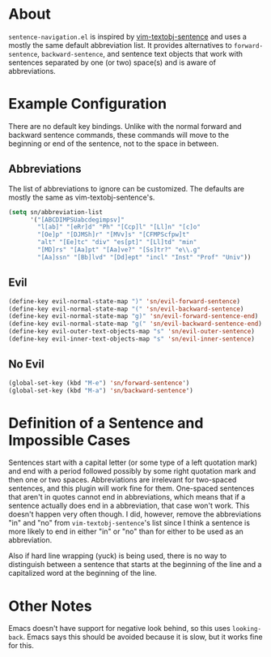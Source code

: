 * About
=sentence-navigation.el= is inspired by [[https://github.com/reedes/vim-textobj-sentence][vim-textobj-sentence]] and uses a mostly the same default abbreviation list. It provides alternatives to ~forward-sentence~, ~backward-sentence~, and sentence text objects that work with sentences separated by one (or two) space(s) and is aware of abbreviations.

* Example Configuration
There are no default key bindings. Unlike with the normal forward and backward sentence commands, these commands will move to the beginning or end of the sentence, not to the space in between.
** Abbreviations
The list of abbreviations to ignore can be customized. The defaults are mostly the same as vim-textobj-sentence's.
#+begin_src emacs-lisp
(setq sn/abbreviation-list
      '("[ABCDIMPSUabcdegimpsv]"
        "l[ab]" "[eRr]d" "Ph" "[Ccp]l" "[Ll]n" "[c]o"
        "[Oe]p" "[DJMSh]r" "[MVv]s" "[CFMPScfpw]t"
        "alt" "[Ee]tc" "div" "es[pt]" "[Ll]td" "min"
        "[MD]rs" "[Aa]pt" "[Aa]ve?" "[Ss]tr?" "e\\.g"
        "[Aa]ssn" "[Bb]lvd" "[Dd]ept" "incl" "Inst" "Prof" "Univ"))
#+end_src
** Evil
#+begin_src emacs-lisp
(define-key evil-normal-state-map ")" 'sn/evil-forward-sentence)
(define-key evil-normal-state-map "(" 'sn/evil-backward-sentence)
(define-key evil-normal-state-map "g)" 'sn/evil-forward-sentence-end)
(define-key evil-normal-state-map "g(" 'sn/evil-backward-sentence-end)
(define-key evil-outer-text-objects-map "s" 'sn/evil-outer-sentence)
(define-key evil-inner-text-objects-map "s" 'sn/evil-inner-sentence)
#+end_src
** No Evil
#+begin_src emacs-lisp
(global-set-key (kbd "M-e") 'sn/forward-sentence')
(global-set-key (kbd "M-a") 'sn/backward-sentence')
#+end_src

* Definition of a Sentence and Impossible Cases
Sentences start with a capital letter (or some type of a left quotation mark) and end with a period followed possibly by some right quotation mark and then one or two spaces. Abbreviations are irrelevant for two-spaced sentences, and this plugin will work fine for them. One-spaced sentences that aren't in quotes cannot end in abbreviations, which means that if a sentence actually does end in a abbreviation, that case won't work. This doesn't happen very often though. I did, however, remove the abbreviations "in" and "no" from =vim-textobj-sentence='s list since I think a sentence is more likely to end in either "in" or "no" than for either to be used as an abbreviation.

Also if hard line wrapping (yuck) is being used, there is no way to distinguish between a sentence that starts at the beginning of the line and a capitalized word at the beginning of the line.

* Other Notes
Emacs doesn't have support for negative look behind, so this uses ~looking-back~. Emacs says this should be avoided because it is slow, but it works fine for this.
